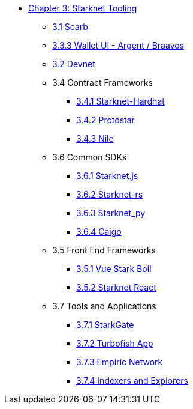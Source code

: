 * xref:index.adoc[Chapter 3: Starknet Tooling]
    ** xref:scarb.adoc[3.1 Scarb]
    ** xref:wallets.adoc[3.3.3 Wallet UI - Argent / Braavos]
    ** xref:devnet.adoc[3.2 Devnet]
    ** 3.4 Contract Frameworks
        *** xref:hardhat.adoc[3.4.1 Starknet-Hardhat]
        *** xref:protostar.adoc[3.4.2 Protostar]
        *** xref:nile.adoc[3.4.3 Nile]
    ** 3.6 Common SDKs
        *** xref:starknetjs.adoc[3.6.1 Starknet.js]
        *** xref:starknetrs.adoc[3.6.2 Starknet-rs]
        *** xref:starknetpy.adoc[3.6.3 Starknet_py]  
        *** xref:caigo.adoc[3.6.4 Caigo]  
    ** 3.5 Front End Frameworks
        *** xref:vue-stark-boil.adoc[3.5.1 Vue Stark Boil]
        *** xref:starknet-react.adoc[3.5.2 Starknet React]
    ** 3.7 Tools and Applications
        *** xref:starkgate.adoc[3.7.1 StarkGate]
        *** xref:turbofish-app.adoc[3.7.2 Turbofish App]
        *** xref:empiric-network.adoc[3.7.3 Empiric Network]
        *** xref:indexers-explorers.adoc[3.7.4 Indexers and Explorers]